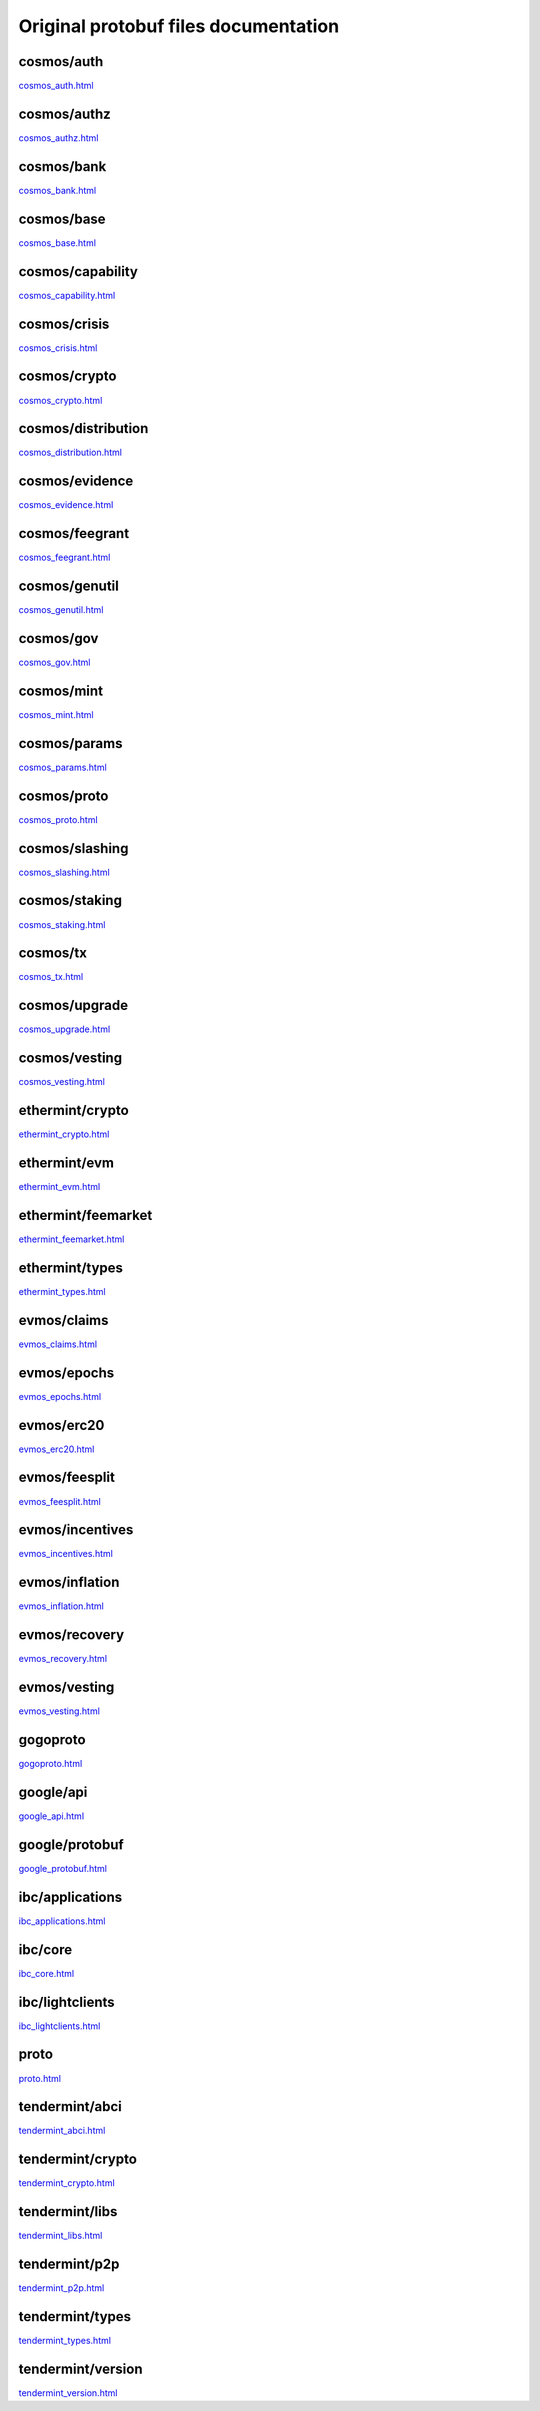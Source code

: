 Original protobuf files documentation
=====================================

cosmos/auth
-----------
`cosmos_auth.html </_static/proto/cosmos_auth.html>`_

cosmos/authz
------------
`cosmos_authz.html </_static/proto/cosmos_authz.html>`_

cosmos/bank
-----------
`cosmos_bank.html </_static/proto/cosmos_bank.html>`_

cosmos/base
-----------
`cosmos_base.html </_static/proto/cosmos_base.html>`_

cosmos/capability
-----------------
`cosmos_capability.html </_static/proto/cosmos_capability.html>`_

cosmos/crisis
-------------
`cosmos_crisis.html </_static/proto/cosmos_crisis.html>`_

cosmos/crypto
-------------
`cosmos_crypto.html </_static/proto/cosmos_crypto.html>`_

cosmos/distribution
-------------------
`cosmos_distribution.html </_static/proto/cosmos_distribution.html>`_

cosmos/evidence
---------------
`cosmos_evidence.html </_static/proto/cosmos_evidence.html>`_

cosmos/feegrant
---------------
`cosmos_feegrant.html </_static/proto/cosmos_feegrant.html>`_

cosmos/genutil
--------------
`cosmos_genutil.html </_static/proto/cosmos_genutil.html>`_

cosmos/gov
----------
`cosmos_gov.html </_static/proto/cosmos_gov.html>`_

cosmos/mint
-----------
`cosmos_mint.html </_static/proto/cosmos_mint.html>`_

cosmos/params
-------------
`cosmos_params.html </_static/proto/cosmos_params.html>`_

cosmos/proto
------------
`cosmos_proto.html </_static/proto/cosmos_proto.html>`_

cosmos/slashing
---------------
`cosmos_slashing.html </_static/proto/cosmos_slashing.html>`_

cosmos/staking
--------------
`cosmos_staking.html </_static/proto/cosmos_staking.html>`_

cosmos/tx
---------
`cosmos_tx.html </_static/proto/cosmos_tx.html>`_

cosmos/upgrade
--------------
`cosmos_upgrade.html </_static/proto/cosmos_upgrade.html>`_

cosmos/vesting
--------------
`cosmos_vesting.html </_static/proto/cosmos_vesting.html>`_

ethermint/crypto
----------------
`ethermint_crypto.html </_static/proto/ethermint_crypto.html>`_

ethermint/evm
-------------
`ethermint_evm.html </_static/proto/ethermint_evm.html>`_

ethermint/feemarket
-------------------
`ethermint_feemarket.html </_static/proto/ethermint_feemarket.html>`_

ethermint/types
---------------
`ethermint_types.html </_static/proto/ethermint_types.html>`_

evmos/claims
------------
`evmos_claims.html </_static/proto/evmos_claims.html>`_

evmos/epochs
------------
`evmos_epochs.html </_static/proto/evmos_epochs.html>`_

evmos/erc20
-----------
`evmos_erc20.html </_static/proto/evmos_erc20.html>`_

evmos/feesplit
--------------
`evmos_feesplit.html </_static/proto/evmos_feesplit.html>`_

evmos/incentives
----------------
`evmos_incentives.html </_static/proto/evmos_incentives.html>`_

evmos/inflation
---------------
`evmos_inflation.html </_static/proto/evmos_inflation.html>`_

evmos/recovery
--------------
`evmos_recovery.html </_static/proto/evmos_recovery.html>`_

evmos/vesting
-------------
`evmos_vesting.html </_static/proto/evmos_vesting.html>`_

gogoproto
---------
`gogoproto.html </_static/proto/gogoproto.html>`_

google/api
----------
`google_api.html </_static/proto/google_api.html>`_

google/protobuf
---------------
`google_protobuf.html </_static/proto/google_protobuf.html>`_

ibc/applications
----------------
`ibc_applications.html </_static/proto/ibc_applications.html>`_

ibc/core
--------
`ibc_core.html </_static/proto/ibc_core.html>`_

ibc/lightclients
----------------
`ibc_lightclients.html </_static/proto/ibc_lightclients.html>`_

proto
-----
`proto.html </_static/proto/proto.html>`_

tendermint/abci
---------------
`tendermint_abci.html </_static/proto/tendermint_abci.html>`_

tendermint/crypto
-----------------
`tendermint_crypto.html </_static/proto/tendermint_crypto.html>`_

tendermint/libs
---------------
`tendermint_libs.html </_static/proto/tendermint_libs.html>`_

tendermint/p2p
--------------
`tendermint_p2p.html </_static/proto/tendermint_p2p.html>`_

tendermint/types
----------------
`tendermint_types.html </_static/proto/tendermint_types.html>`_

tendermint/version
------------------
`tendermint_version.html </_static/proto/tendermint_version.html>`_
